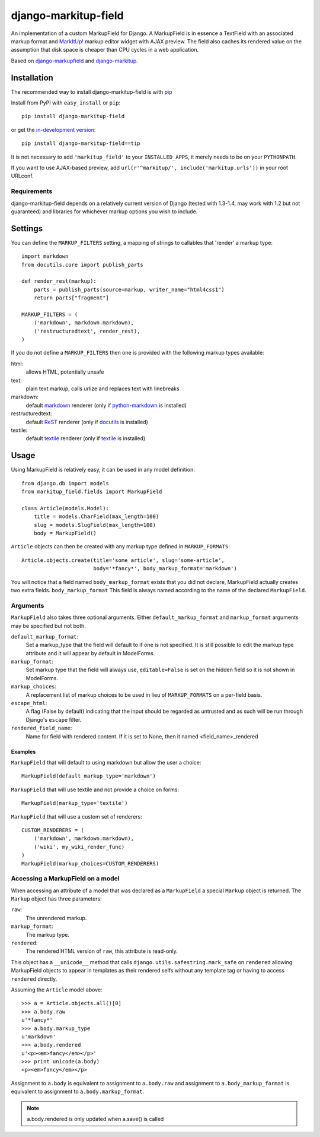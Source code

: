 ==================
django-markitup-field
==================

An implementation of a custom MarkupField for Django.  A MarkupField is in
essence a TextField with an associated markup format and `MarkItUp!`_ markup
editor widget with AJAX preview.  The field also caches its rendered value on
the assumption that disk space is cheaper than CPU cycles in a web application.

Based on `django-markupfield <http://github.com/jamesturk/django-markupfield>`_
and `django-markitup <http://github.com/carljm/django-markitup>`_.

.. _MarkItUp!: http://markitup.jaysalvat.com/

Installation
============

The recommended way to install django-markitup-field is with
`pip <http://pypi.python.org/pypi/pip>`_

Install from PyPI with ``easy_install`` or ``pip``::

    pip install django-markitup-field

or get the `in-development version`_::

    pip install django-markitup-field==tip

.. _in-development version: http://github.com/dimka665/django-markitup-field

It is not necessary to add ``'markitup_field'`` to your ``INSTALLED_APPS``, it
merely needs to be on your ``PYTHONPATH``.

If you want to use AJAX-based preview, add
``url(r'^markitup/', include('markitup.urls'))`` in your root URLconf.

Requirements
------------

django-markitup-field depends on a relatively current version of Django
(tested with 1.3-1.4, may work with 1.2 but not guaranteed) and libraries for
whichever markup options you wish to include.


Settings
========

You can define the ``MARKUP_FILTERS`` setting, a mapping of strings
to callables that 'render' a markup type::

    import markdown
    from docutils.core import publish_parts

    def render_rest(markup):
        parts = publish_parts(source=markup, writer_name="html4css1")
        return parts["fragment"]

    MARKUP_FILTERS = (
        ('markdown', markdown.markdown),
        ('restructuredtext', render_rest),
    )

If you do not define a ``MARKUP_FILTERS`` then one is provided with the
following markup types available:

html:
    allows HTML, potentially unsafe
text:
    plain text markup, calls urlize and replaces text with linebreaks
markdown:
    default `markdown`_ renderer (only if `python-markdown`_ is installed)
restructuredtext:
    default `ReST`_ renderer (only if `docutils`_ is installed)
textile:
    default `textile`_ renderer (only if `textile`_ is installed)

.. _`markdown`: http://daringfireball.net/projects/markdown/
.. _`ReST`: http://docutils.sourceforge.net/rst.html
.. _`textile`: http://hobix.com/textile/quick.html
.. _`python-markdown`: http://www.freewisdom.org/projects/python-markdown/
.. _`docutils`: http://docutils.sourceforge.net/
.. _`python-textile`: http://pypi.python.org/pypi/textile

Usage
=====

Using MarkupField is relatively easy, it can be used in any model definition::

    from django.db import models
    from markitup_field.fields import MarkupField

    class Article(models.Model):
        title = models.CharField(max_length=100)
        slug = models.SlugField(max_length=100)
        body = MarkupField()

``Article`` objects can then be created with any markup type defined in
``MARKUP_FORMATS``::

    Article.objects.create(title='some article', slug='some-article',
                           body='*fancy*', body_markup_format='markdown')

You will notice that a field named ``body_markup_format`` exists that you did
not declare, MarkupField actually creates two extra fields. ``body_markup_format``
This field is always named according to the name of the declared ``MarkupField``.

Arguments
---------

``MarkupField`` also takes three optional arguments.  Either
``default_markup_format`` and ``markup_format`` arguments may be specified but
not both.

``default_markup_format``:
    Set a markup_type that the field will default to if one is not specified.
    It is still possible to edit the markup type attribute and it will appear
    by default in ModelForms.

``markup_format``:
    Set markup type that the field will always use, ``editable=False`` is set
    on the hidden field so it is not shown in ModelForms.

``markup_choices``:
    A replacement list of markup choices to be used in lieu of
    ``MARKUP_FORMATS`` on a per-field basis.

``escape_html``:
    A flag (False by default) indicating that the input should be regarded
    as untrusted and as such will be run through Django's ``escape`` filter.

``rendered_field_name``:
    Name for field with rendered content. If it is set to None,
    then it named <field_name>_rendered


Examples
~~~~~~~~

``MarkupField`` that will default to using markdown but allow the user a choice::

    MarkupField(default_markup_type='markdown')

``MarkupField`` that will use textile and not provide a choice on forms::

    MarkupField(markup_type='textile')

``MarkupField`` that will use a custom set of renderers::

    CUSTOM_RENDERERS = (
        ('markdown', markdown.markdown),
        ('wiki', my_wiki_render_func)
    )
    MarkupField(markup_choices=CUSTOM_RENDERERS)

Accessing a MarkupField on a model
----------------------------------

When accessing an attribute of a model that was declared as a ``MarkupField``
a special ``Markup`` object is returned.  The ``Markup`` object has three
parameters:

``raw``:
    The unrendered markup.
``markup_format``:
    The markup type.
``rendered``:
    The rendered HTML version of ``raw``, this attribute is read-only.

This object has a ``__unicode__`` method that calls
``django.utils.safestring.mark_safe`` on ``rendered`` allowing MarkupField
objects to appear in templates as their rendered selfs without any template
tag or having to access ``rendered`` directly.

Assuming the ``Article`` model above::

    >>> a = Article.objects.all()[0]
    >>> a.body.raw
    u'*fancy*'
    >>> a.body.markup_type
    u'markdown'
    >>> a.body.rendered
    u'<p><em>fancy</em></p>'
    >>> print unicode(a.body)
    <p><em>fancy</em></p>

Assignment to ``a.body`` is equivalent to assignment to ``a.body.raw`` and
assignment to ``a.body_markup_format`` is equivalent to assignment to
``a.body.markup_format``.

.. note::
    a.body.rendered is only updated when a.save() is called

